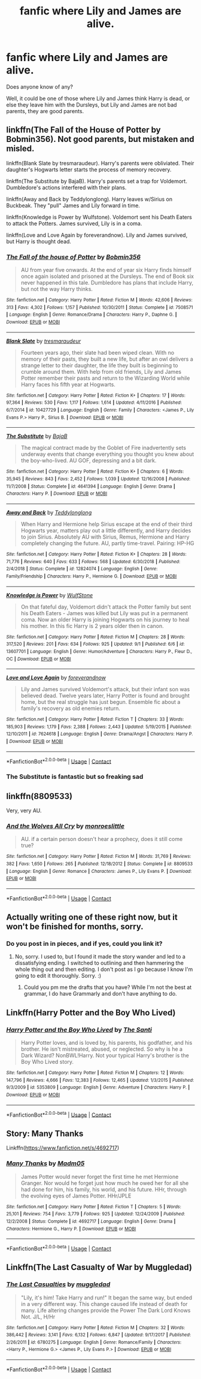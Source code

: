 #+TITLE: fanfic where Lily and James are alive.

* fanfic where Lily and James are alive.
:PROPERTIES:
:Author: _Padfoot_Black
:Score: 13
:DateUnix: 1599376045.0
:DateShort: 2020-Sep-06
:FlairText: Request
:END:
Does anyone know of any?

Well, it could be one of those where Lily and James think Harry is dead, or else they leave him with the Dursleys, but Lily and James are not bad parents, they are good parents.


** linkffn(The Fall of the House of Potter by Bobmin356). Not good parents, but mistaken and misled.

linkffn(Blank Slate by tresmaraudeur). Harry's parents were obliviated. Their daughter's Hogwarts letter starts the process of memory recovery.

linkffn(The Substitute by BajaB). Harry's parents set a trap for Voldemort. Dumbledore's actions interfered with their plans.

linkffn(Away and Back by Teddylonglong). Harry leaves w/Sirius on Buckbeak. They "pull" James and Lily forward in time.

linkffn(Knowledge is Power by Wulfstone). Voldemort sent his Death Eaters to attack the Potters. James survived, Lily is in a coma.

linkffn(Love and Love Again by foreverandnow). Lily and James survived, but Harry is thought dead.
:PROPERTIES:
:Author: steve_wheeler
:Score: 6
:DateUnix: 1599461313.0
:DateShort: 2020-Sep-07
:END:

*** [[https://www.fanfiction.net/s/7508571/1/][*/The Fall of the house of Potter/*]] by [[https://www.fanfiction.net/u/777540/Bobmin356][/Bobmin356/]]

#+begin_quote
  AU from year five onwards. At the end of year six Harry finds himself once again isolated and prisoned at the Dursleys. The end of Book six never happened in this tale. Dumbledore has plans that include Harry, but not the way Harry thinks.
#+end_quote

^{/Site/:} ^{fanfiction.net} ^{*|*} ^{/Category/:} ^{Harry} ^{Potter} ^{*|*} ^{/Rated/:} ^{Fiction} ^{M} ^{*|*} ^{/Words/:} ^{42,606} ^{*|*} ^{/Reviews/:} ^{313} ^{*|*} ^{/Favs/:} ^{4,302} ^{*|*} ^{/Follows/:} ^{1,157} ^{*|*} ^{/Published/:} ^{10/30/2011} ^{*|*} ^{/Status/:} ^{Complete} ^{*|*} ^{/id/:} ^{7508571} ^{*|*} ^{/Language/:} ^{English} ^{*|*} ^{/Genre/:} ^{Romance/Drama} ^{*|*} ^{/Characters/:} ^{Harry} ^{P.,} ^{Daphne} ^{G.} ^{*|*} ^{/Download/:} ^{[[http://www.ff2ebook.com/old/ffn-bot/index.php?id=7508571&source=ff&filetype=epub][EPUB]]} ^{or} ^{[[http://www.ff2ebook.com/old/ffn-bot/index.php?id=7508571&source=ff&filetype=mobi][MOBI]]}

--------------

[[https://www.fanfiction.net/s/10427729/1/][*/Blank Slate/*]] by [[https://www.fanfiction.net/u/5782833/tresmaraudeur][/tresmaraudeur/]]

#+begin_quote
  Fourteen years ago, their slate had been wiped clean. With no memory of their pasts, they built a new life, but after an owl delivers a strange letter to their daughter, the life they built is beginning to crumble around them. With help from old friends, Lily and James Potter remember their pasts and return to the Wizarding World while Harry faces his fifth year at Hogwarts.
#+end_quote

^{/Site/:} ^{fanfiction.net} ^{*|*} ^{/Category/:} ^{Harry} ^{Potter} ^{*|*} ^{/Rated/:} ^{Fiction} ^{K+} ^{*|*} ^{/Chapters/:} ^{17} ^{*|*} ^{/Words/:} ^{97,364} ^{*|*} ^{/Reviews/:} ^{530} ^{*|*} ^{/Favs/:} ^{1,117} ^{*|*} ^{/Follows/:} ^{1,614} ^{*|*} ^{/Updated/:} ^{4/11/2016} ^{*|*} ^{/Published/:} ^{6/7/2014} ^{*|*} ^{/id/:} ^{10427729} ^{*|*} ^{/Language/:} ^{English} ^{*|*} ^{/Genre/:} ^{Family} ^{*|*} ^{/Characters/:} ^{<James} ^{P.,} ^{Lily} ^{Evans} ^{P.>} ^{Harry} ^{P.,} ^{Sirius} ^{B.} ^{*|*} ^{/Download/:} ^{[[http://www.ff2ebook.com/old/ffn-bot/index.php?id=10427729&source=ff&filetype=epub][EPUB]]} ^{or} ^{[[http://www.ff2ebook.com/old/ffn-bot/index.php?id=10427729&source=ff&filetype=mobi][MOBI]]}

--------------

[[https://www.fanfiction.net/s/4641394/1/][*/The Substitute/*]] by [[https://www.fanfiction.net/u/943028/BajaB][/BajaB/]]

#+begin_quote
  The magical contract made by the Goblet of Fire inadvertently sets underway events that change everything you thought you knew about the boy-who-lived. AU GOF, depressing and a bit dark.
#+end_quote

^{/Site/:} ^{fanfiction.net} ^{*|*} ^{/Category/:} ^{Harry} ^{Potter} ^{*|*} ^{/Rated/:} ^{Fiction} ^{K+} ^{*|*} ^{/Chapters/:} ^{6} ^{*|*} ^{/Words/:} ^{35,945} ^{*|*} ^{/Reviews/:} ^{843} ^{*|*} ^{/Favs/:} ^{2,452} ^{*|*} ^{/Follows/:} ^{1,039} ^{*|*} ^{/Updated/:} ^{12/16/2008} ^{*|*} ^{/Published/:} ^{11/7/2008} ^{*|*} ^{/Status/:} ^{Complete} ^{*|*} ^{/id/:} ^{4641394} ^{*|*} ^{/Language/:} ^{English} ^{*|*} ^{/Genre/:} ^{Drama} ^{*|*} ^{/Characters/:} ^{Harry} ^{P.} ^{*|*} ^{/Download/:} ^{[[http://www.ff2ebook.com/old/ffn-bot/index.php?id=4641394&source=ff&filetype=epub][EPUB]]} ^{or} ^{[[http://www.ff2ebook.com/old/ffn-bot/index.php?id=4641394&source=ff&filetype=mobi][MOBI]]}

--------------

[[https://www.fanfiction.net/s/12824074/1/][*/Away and Back/*]] by [[https://www.fanfiction.net/u/1562726/Teddylonglong][/Teddylonglong/]]

#+begin_quote
  When Harry and Hermione help Sirius escape at the end of their third Hogwarts year, matters play out a little differently, and Harry decides to join Sirius. Absolutely AU with Sirius, Remus, Hermione and Harry completely changing the future. AU, partly time-travel. Pairing: HP-HG
#+end_quote

^{/Site/:} ^{fanfiction.net} ^{*|*} ^{/Category/:} ^{Harry} ^{Potter} ^{*|*} ^{/Rated/:} ^{Fiction} ^{K+} ^{*|*} ^{/Chapters/:} ^{28} ^{*|*} ^{/Words/:} ^{71,776} ^{*|*} ^{/Reviews/:} ^{640} ^{*|*} ^{/Favs/:} ^{633} ^{*|*} ^{/Follows/:} ^{568} ^{*|*} ^{/Updated/:} ^{6/30/2018} ^{*|*} ^{/Published/:} ^{2/4/2018} ^{*|*} ^{/Status/:} ^{Complete} ^{*|*} ^{/id/:} ^{12824074} ^{*|*} ^{/Language/:} ^{English} ^{*|*} ^{/Genre/:} ^{Family/Friendship} ^{*|*} ^{/Characters/:} ^{Harry} ^{P.,} ^{Hermione} ^{G.} ^{*|*} ^{/Download/:} ^{[[http://www.ff2ebook.com/old/ffn-bot/index.php?id=12824074&source=ff&filetype=epub][EPUB]]} ^{or} ^{[[http://www.ff2ebook.com/old/ffn-bot/index.php?id=12824074&source=ff&filetype=mobi][MOBI]]}

--------------

[[https://www.fanfiction.net/s/13607701/1/][*/Knowledge is Power/*]] by [[https://www.fanfiction.net/u/13308809/WulfStone][/WulfStone/]]

#+begin_quote
  On that fateful day, Voldemort didn't attack the Potter family but sent his Death Eaters - James was killed but Lily was put in a permanent coma. Now an older Harry is joining Hogwarts on his journey to heal his mother. In this fic Harry is 2 years older then in canon.
#+end_quote

^{/Site/:} ^{fanfiction.net} ^{*|*} ^{/Category/:} ^{Harry} ^{Potter} ^{*|*} ^{/Rated/:} ^{Fiction} ^{M} ^{*|*} ^{/Chapters/:} ^{28} ^{*|*} ^{/Words/:} ^{317,520} ^{*|*} ^{/Reviews/:} ^{201} ^{*|*} ^{/Favs/:} ^{634} ^{*|*} ^{/Follows/:} ^{925} ^{*|*} ^{/Updated/:} ^{9/1} ^{*|*} ^{/Published/:} ^{6/6} ^{*|*} ^{/id/:} ^{13607701} ^{*|*} ^{/Language/:} ^{English} ^{*|*} ^{/Genre/:} ^{Humor/Adventure} ^{*|*} ^{/Characters/:} ^{Harry} ^{P.,} ^{Fleur} ^{D.,} ^{OC} ^{*|*} ^{/Download/:} ^{[[http://www.ff2ebook.com/old/ffn-bot/index.php?id=13607701&source=ff&filetype=epub][EPUB]]} ^{or} ^{[[http://www.ff2ebook.com/old/ffn-bot/index.php?id=13607701&source=ff&filetype=mobi][MOBI]]}

--------------

[[https://www.fanfiction.net/s/7624618/1/][*/Love and Love Again/*]] by [[https://www.fanfiction.net/u/2126353/foreverandnow][/foreverandnow/]]

#+begin_quote
  Lily and James survived Voldemort's attack, but their infant son was believed dead. Twelve years later, Harry Potter is found and brought home, but the real struggle has just begun. Ensemble fic about a family's recovery as old enemies return.
#+end_quote

^{/Site/:} ^{fanfiction.net} ^{*|*} ^{/Category/:} ^{Harry} ^{Potter} ^{*|*} ^{/Rated/:} ^{Fiction} ^{T} ^{*|*} ^{/Chapters/:} ^{33} ^{*|*} ^{/Words/:} ^{185,903} ^{*|*} ^{/Reviews/:} ^{1,179} ^{*|*} ^{/Favs/:} ^{2,388} ^{*|*} ^{/Follows/:} ^{2,443} ^{*|*} ^{/Updated/:} ^{5/19/2015} ^{*|*} ^{/Published/:} ^{12/10/2011} ^{*|*} ^{/id/:} ^{7624618} ^{*|*} ^{/Language/:} ^{English} ^{*|*} ^{/Genre/:} ^{Drama/Angst} ^{*|*} ^{/Characters/:} ^{Harry} ^{P.} ^{*|*} ^{/Download/:} ^{[[http://www.ff2ebook.com/old/ffn-bot/index.php?id=7624618&source=ff&filetype=epub][EPUB]]} ^{or} ^{[[http://www.ff2ebook.com/old/ffn-bot/index.php?id=7624618&source=ff&filetype=mobi][MOBI]]}

--------------

*FanfictionBot*^{2.0.0-beta} | [[https://github.com/FanfictionBot/reddit-ffn-bot/wiki/Usage][Usage]] | [[https://www.reddit.com/message/compose?to=tusing][Contact]]
:PROPERTIES:
:Author: FanfictionBot
:Score: 3
:DateUnix: 1599461379.0
:DateShort: 2020-Sep-07
:END:


*** The Substitute is fantastic but so freaking sad
:PROPERTIES:
:Author: meiyashi
:Score: 1
:DateUnix: 1601505931.0
:DateShort: 2020-Oct-01
:END:


** linkffn(8809533)

Very, very AU.
:PROPERTIES:
:Author: hrmdurr
:Score: 5
:DateUnix: 1599438423.0
:DateShort: 2020-Sep-07
:END:

*** [[https://www.fanfiction.net/s/8809533/1/][*/And the Wolves All Cry/*]] by [[https://www.fanfiction.net/u/1191138/monroeslittle][/monroeslittle/]]

#+begin_quote
  AU. if a certain person doesn't hear a prophecy, does it still come true?
#+end_quote

^{/Site/:} ^{fanfiction.net} ^{*|*} ^{/Category/:} ^{Harry} ^{Potter} ^{*|*} ^{/Rated/:} ^{Fiction} ^{M} ^{*|*} ^{/Words/:} ^{31,769} ^{*|*} ^{/Reviews/:} ^{382} ^{*|*} ^{/Favs/:} ^{1,650} ^{*|*} ^{/Follows/:} ^{265} ^{*|*} ^{/Published/:} ^{12/18/2012} ^{*|*} ^{/Status/:} ^{Complete} ^{*|*} ^{/id/:} ^{8809533} ^{*|*} ^{/Language/:} ^{English} ^{*|*} ^{/Genre/:} ^{Romance} ^{*|*} ^{/Characters/:} ^{James} ^{P.,} ^{Lily} ^{Evans} ^{P.} ^{*|*} ^{/Download/:} ^{[[http://www.ff2ebook.com/old/ffn-bot/index.php?id=8809533&source=ff&filetype=epub][EPUB]]} ^{or} ^{[[http://www.ff2ebook.com/old/ffn-bot/index.php?id=8809533&source=ff&filetype=mobi][MOBI]]}

--------------

*FanfictionBot*^{2.0.0-beta} | [[https://github.com/FanfictionBot/reddit-ffn-bot/wiki/Usage][Usage]] | [[https://www.reddit.com/message/compose?to=tusing][Contact]]
:PROPERTIES:
:Author: FanfictionBot
:Score: 2
:DateUnix: 1599438439.0
:DateShort: 2020-Sep-07
:END:


** Actually writing one of these right now, but it won't be finished for months, sorry.
:PROPERTIES:
:Author: OldMarvelRPGFan
:Score: 2
:DateUnix: 1599396546.0
:DateShort: 2020-Sep-06
:END:

*** Do you post in in pieces, and if yes, could you link it?
:PROPERTIES:
:Author: nutakufan010
:Score: 1
:DateUnix: 1599408592.0
:DateShort: 2020-Sep-06
:END:

**** No, sorry. I used to, but I found it made the story wander and led to a dissatisfying ending. I switched to outlining and then hammering the whole thing out and then editing. I don't post as I go because I know I'm going to edit it thoroughly. Sorry. :)
:PROPERTIES:
:Author: OldMarvelRPGFan
:Score: 4
:DateUnix: 1599409471.0
:DateShort: 2020-Sep-06
:END:

***** Could you pm me the drafts that you have? While I'm not the best at grammar, I do have Grammarly and don't have anything to do.
:PROPERTIES:
:Author: nutakufan010
:Score: 2
:DateUnix: 1599409563.0
:DateShort: 2020-Sep-06
:END:


** Linkffn(Harry Potter and the Boy Who Lived)
:PROPERTIES:
:Author: JaeherysTargaryen
:Score: 1
:DateUnix: 1599390076.0
:DateShort: 2020-Sep-06
:END:

*** [[https://www.fanfiction.net/s/5353809/1/][*/Harry Potter and the Boy Who Lived/*]] by [[https://www.fanfiction.net/u/1239654/The-Santi][/The Santi/]]

#+begin_quote
  Harry Potter loves, and is loved by, his parents, his godfather, and his brother. He isn't mistreated, abused, or neglected. So why is he a Dark Wizard? NonBWL!Harry. Not your typical Harry's brother is the Boy Who Lived story.
#+end_quote

^{/Site/:} ^{fanfiction.net} ^{*|*} ^{/Category/:} ^{Harry} ^{Potter} ^{*|*} ^{/Rated/:} ^{Fiction} ^{M} ^{*|*} ^{/Chapters/:} ^{12} ^{*|*} ^{/Words/:} ^{147,796} ^{*|*} ^{/Reviews/:} ^{4,666} ^{*|*} ^{/Favs/:} ^{12,383} ^{*|*} ^{/Follows/:} ^{12,465} ^{*|*} ^{/Updated/:} ^{1/3/2015} ^{*|*} ^{/Published/:} ^{9/3/2009} ^{*|*} ^{/id/:} ^{5353809} ^{*|*} ^{/Language/:} ^{English} ^{*|*} ^{/Genre/:} ^{Adventure} ^{*|*} ^{/Characters/:} ^{Harry} ^{P.} ^{*|*} ^{/Download/:} ^{[[http://www.ff2ebook.com/old/ffn-bot/index.php?id=5353809&source=ff&filetype=epub][EPUB]]} ^{or} ^{[[http://www.ff2ebook.com/old/ffn-bot/index.php?id=5353809&source=ff&filetype=mobi][MOBI]]}

--------------

*FanfictionBot*^{2.0.0-beta} | [[https://github.com/FanfictionBot/reddit-ffn-bot/wiki/Usage][Usage]] | [[https://www.reddit.com/message/compose?to=tusing][Contact]]
:PROPERTIES:
:Author: FanfictionBot
:Score: 1
:DateUnix: 1599390100.0
:DateShort: 2020-Sep-06
:END:


** Story: Many Thanks

Linkffn([[https://www.fanfiction.net/s/4692717]])
:PROPERTIES:
:Author: rohan62442
:Score: 1
:DateUnix: 1599452342.0
:DateShort: 2020-Sep-07
:END:

*** [[https://www.fanfiction.net/s/4692717/1/][*/Many Thanks/*]] by [[https://www.fanfiction.net/u/873604/Madm05][/Madm05/]]

#+begin_quote
  James Potter would never forget the first time he met Hermione Granger. Nor would he forget just how much he owed her for all she had done for him, his family, his world, and his future. HHr, through the evolving eyes of James Potter. HHr/JPLE
#+end_quote

^{/Site/:} ^{fanfiction.net} ^{*|*} ^{/Category/:} ^{Harry} ^{Potter} ^{*|*} ^{/Rated/:} ^{Fiction} ^{T} ^{*|*} ^{/Chapters/:} ^{5} ^{*|*} ^{/Words/:} ^{25,101} ^{*|*} ^{/Reviews/:} ^{754} ^{*|*} ^{/Favs/:} ^{3,779} ^{*|*} ^{/Follows/:} ^{925} ^{*|*} ^{/Updated/:} ^{12/24/2009} ^{*|*} ^{/Published/:} ^{12/2/2008} ^{*|*} ^{/Status/:} ^{Complete} ^{*|*} ^{/id/:} ^{4692717} ^{*|*} ^{/Language/:} ^{English} ^{*|*} ^{/Genre/:} ^{Drama} ^{*|*} ^{/Characters/:} ^{Hermione} ^{G.,} ^{Harry} ^{P.} ^{*|*} ^{/Download/:} ^{[[http://www.ff2ebook.com/old/ffn-bot/index.php?id=4692717&source=ff&filetype=epub][EPUB]]} ^{or} ^{[[http://www.ff2ebook.com/old/ffn-bot/index.php?id=4692717&source=ff&filetype=mobi][MOBI]]}

--------------

*FanfictionBot*^{2.0.0-beta} | [[https://github.com/FanfictionBot/reddit-ffn-bot/wiki/Usage][Usage]] | [[https://www.reddit.com/message/compose?to=tusing][Contact]]
:PROPERTIES:
:Author: FanfictionBot
:Score: 1
:DateUnix: 1599452363.0
:DateShort: 2020-Sep-07
:END:


** Linkffn(The Last Casualty of War by Muggledad)
:PROPERTIES:
:Author: cretsben
:Score: 1
:DateUnix: 1599397799.0
:DateShort: 2020-Sep-06
:END:

*** [[https://www.fanfiction.net/s/6780275/1/][*/The Last Casualties/*]] by [[https://www.fanfiction.net/u/1510989/muggledad][/muggledad/]]

#+begin_quote
  "Lily, it's him! Take Harry and run!" It began the same way, but ended in a very different way. This change caused life instead of death for many. Life altering changes provide the Power The Dark Lord Knows Not. J/L, H/Hr
#+end_quote

^{/Site/:} ^{fanfiction.net} ^{*|*} ^{/Category/:} ^{Harry} ^{Potter} ^{*|*} ^{/Rated/:} ^{Fiction} ^{M} ^{*|*} ^{/Chapters/:} ^{32} ^{*|*} ^{/Words/:} ^{386,442} ^{*|*} ^{/Reviews/:} ^{3,141} ^{*|*} ^{/Favs/:} ^{6,132} ^{*|*} ^{/Follows/:} ^{6,847} ^{*|*} ^{/Updated/:} ^{9/17/2017} ^{*|*} ^{/Published/:} ^{2/26/2011} ^{*|*} ^{/id/:} ^{6780275} ^{*|*} ^{/Language/:} ^{English} ^{*|*} ^{/Genre/:} ^{Romance/Family} ^{*|*} ^{/Characters/:} ^{<Harry} ^{P.,} ^{Hermione} ^{G.>} ^{<James} ^{P.,} ^{Lily} ^{Evans} ^{P.>} ^{*|*} ^{/Download/:} ^{[[http://www.ff2ebook.com/old/ffn-bot/index.php?id=6780275&source=ff&filetype=epub][EPUB]]} ^{or} ^{[[http://www.ff2ebook.com/old/ffn-bot/index.php?id=6780275&source=ff&filetype=mobi][MOBI]]}

--------------

*FanfictionBot*^{2.0.0-beta} | [[https://github.com/FanfictionBot/reddit-ffn-bot/wiki/Usage][Usage]] | [[https://www.reddit.com/message/compose?to=tusing][Contact]]
:PROPERTIES:
:Author: FanfictionBot
:Score: 1
:DateUnix: 1599397826.0
:DateShort: 2020-Sep-06
:END:

